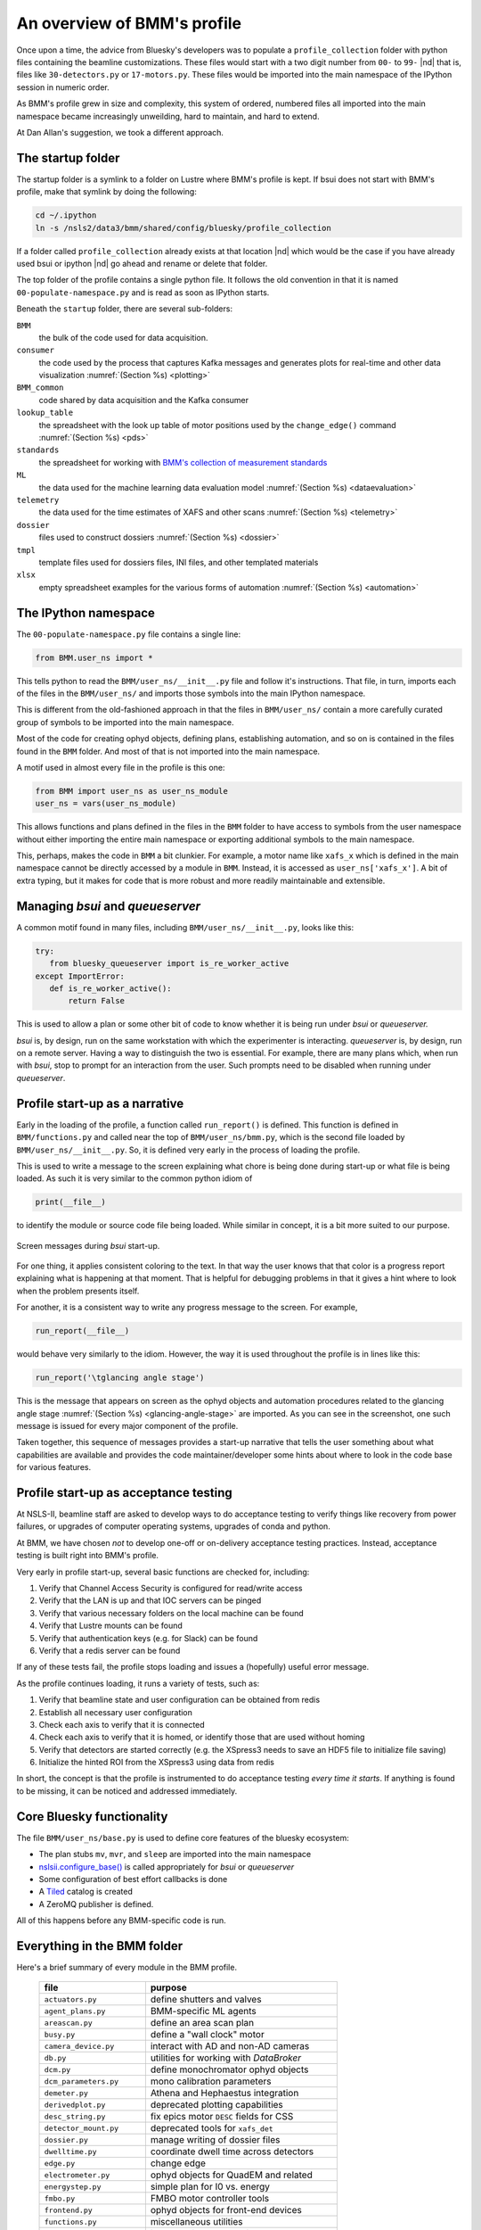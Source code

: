..
   This document was developed primarily by a NIST employee. Pursuant
   to title 17 United States Code Section 105, works of NIST employees
   are not subject to copyright protection in the United States. Thus
   this repository may not be licensed under the same terms as Bluesky
   itself.

   See the LICENSE file for details.

.. _profile:

An overview of BMM's profile
============================

Once upon a time, the advice from Bluesky's developers was to populate
a ``profile_collection`` folder with python files containing the
beamline customizations.  These files would start with a two digit
number from ``00-`` to ``99-`` |nd| that is, files like
``30-detectors.py`` or ``17-motors.py``.  These files would be
imported into the main namespace of the IPython session in
numeric order.

As BMM's profile grew in size and complexity, this system of ordered,
numbered files all imported into the main namespace became
increasingly unweilding, hard to maintain, and hard to extend.

At Dan Allan's suggestion, we took a different approach.

The startup folder
------------------

The startup folder is a symlink to a folder on Lustre where BMM's
profile is kept.  If bsui does not start with BMM's profile, make that
symlink by doing the following:

.. code-block:: sh

   cd ~/.ipython
   ln -s /nsls2/data3/bmm/shared/config/bluesky/profile_collection

If a folder called ``profile_collection`` already exists at that
location |nd| which would be the case if you have already used bsui
or ipython |nd| go ahead and rename or delete that folder.

The top folder of the profile contains a single python file.  It
follows the old convention in that it is named
``00-populate-namespace.py`` and is read as soon as IPython starts.

Beneath the ``startup`` folder, there are several sub-folders:

``BMM`` 
   the bulk of the code used for data acquisition.

``consumer``
   the code used by the process that captures Kafka messages and
   generates plots for real-time and other data visualization
   :numref:`(Section %s) <plotting>`

``BMM_common``
   code shared by data acquisition and the Kafka consumer

``lookup_table``
   the spreadsheet with the look up table of motor positions used by
   the ``change_edge()`` command :numref:`(Section %s) <pds>`

``standards``
   the spreadsheet for working with `BMM's collection of measurement
   standards <https://nsls-ii-bmm.github.io/bmm-standards/BMM-standards.html>`__

``ML``
   the data used for the machine learning data evaluation
   model :numref:`(Section %s) <dataevaluation>`

``telemetry``
   the data used for the time estimates of XAFS and other
   scans :numref:`(Section %s) <telemetry>`

``dossier``
   files used to construct dossiers :numref:`(Section %s) <dossier>`

``tmpl``
   template files used for dossiers files, INI files, and other
   templated materials

``xlsx``
   empty spreadsheet examples for the various forms of
   automation :numref:`(Section %s) <automation>`

.. todo:: Explain other three files in top folder.  Explain folder
	  above top folder.


The IPython namespace
---------------------

The ``00-populate-namespace.py`` file contains a single line:

.. sourcecode:: python

   from BMM.user_ns import *

This tells python to read the ``BMM/user_ns/__init__.py`` file and
follow it's instructions.  That file, in turn, imports each of the
files in the ``BMM/user_ns/`` and imports those symbols into the main
IPython namespace.

This is different from the old-fashioned approach in that the files in
``BMM/user_ns/`` contain a more carefully curated group of symbols to
be imported into the main namespace.

Most of the code for creating ophyd objects, defining plans,
establishing automation, and so on is contained in the files found in
the ``BMM`` folder.  And most of that is not imported into the main
namespace.

A motif used in almost every file in the profile is this one:

.. sourcecode:: python

   from BMM import user_ns as user_ns_module
   user_ns = vars(user_ns_module)

This allows functions and plans defined in the files in the ``BMM``
folder to have access to symbols from the user namespace without
either importing the entire main namespace or exporting additional
symbols to the main namespace.

This, perhaps, makes the code in ``BMM`` a bit clunkier.  For example,
a motor name like ``xafs_x`` which is defined in the main namespace
cannot be directly accessed by a module in ``BMM``.  Instead, it is
accessed as ``user_ns['xafs_x']``.  A bit of extra typing, but it
makes for code that is more robust and more readily maintainable and
extensible.


Managing *bsui* and *queueserver*
---------------------------------

A common motif found in many files, including
``BMM/user_ns/__init__.py``, looks like this:

.. sourcecode:: python

   try:
      from bluesky_queueserver import is_re_worker_active
   except ImportError:
      def is_re_worker_active():
          return False

This is used to allow a plan or some other bit of code to know whether
it is being run under *bsui* or *queueserver.*

*bsui* is, by design, run on the same workstation with which the
experimenter is interacting.  *queueserver* is, by design, run on a
remote server.  Having a way to distinguish the two is essential.  For
example, there are many plans which, when run with *bsui*, stop to
prompt for an interaction from the user.  Such prompts need to be
disabled when running under *queueserver*.


Profile start-up as a narrative
-------------------------------

Early in the loading of the profile, a function called
``run_report()`` is defined.  This function is defined in
``BMM/functions.py`` and called near the top of
``BMM/user_ns/bmm.py``, which is the second file loaded by 
``BMM/user_ns/__init__.py``.  So, it is defined very early in the
process of loading the profile.

This is used to write a message to the screen explaining what chore is
being done during start-up or what file is being loaded.  As such it
is very similar to the common python idiom of

.. sourcecode:: python

   print(__file__)

to identify the module or source code file being loaded.  While
similar in concept, it is a bit more suited to our purpose.

.. _fig-bsui_startup:
.. figure::  _images/bsui_startup.png
   :target: _images/bsui_startup.png
   :width: 80%
   :align: center

   Screen messages during *bsui* start-up.


For one thing, it applies consistent coloring to the text.  In that
way the user knows that that color is a progress report explaining
what is happening at that moment.  That is helpful for debugging
problems in that it gives a hint where to look when the problem
presents itself.

For another, it is a consistent way to write any progress message to
the screen.  For example,

.. sourcecode:: python

   run_report(__file__)

would behave very similarly to the idiom.  However, the way it is used
throughout the profile is in lines like this:

.. sourcecode:: python

   run_report('\tglancing angle stage')

This is the message that appears on screen as the ophyd objects and
automation procedures related to the glancing angle stage
:numref:`(Section %s) <glancing-angle-stage>` are imported.  As you
can see in the screenshot, one such message is issued for every major
component of the profile.

Taken together, this sequence of messages provides a start-up
narrative that tells the user something about what capabilities are
available and provides the code maintainer/developer some hints about
where to look in the code base for various features.


Profile start-up as acceptance testing
--------------------------------------

At NSLS-II, beamline staff are asked to develop ways to do acceptance
testing to verify things like recovery from power failures, or upgrades
of computer operating systems, upgrades of conda and python.

At BMM, we have chosen *not* to develop one-off or on-delivery
acceptance testing practices.  Instead, acceptance testing is built
right into BMM's profile.

Very early in profile start-up, several basic functions are checked
for, including:

#. Verify that Channel Access Security is configured for read/write
   access
#. Verify that the LAN is up and that IOC servers can be pinged
#. Verify that various necessary folders on the local machine can be
   found
#. Verify that Lustre mounts can be found
#. Verify that authentication keys (e.g. for Slack) can be found
#. Verify that a redis server can be found

If any of these tests fail, the profile stops loading and issues a
(hopefully) useful error message.

As the profile continues loading, it runs a variety of tests, such as:

#. Verify that beamline state and user configuration can be obtained
   from redis
#. Establish all necessary user configuration
#. Check each axis to verify that it is connected
#. Check each axis to verify that it is homed, or identify those that
   are used without homing
#. Verify that detectors are started correctly (e.g. the XSpress3
   needs to save an HDF5 file to initialize file saving)
#. Initialize the hinted ROI from the XSpress3 using data from redis

In short, the concept is that the profile is instrumented to do
acceptance testing *every time it starts*. If anything is found to be
missing, it can be noticed and addressed immediately.


Core Bluesky functionality
--------------------------

The file ``BMM/user_ns/base.py`` is used to define core features of
the bluesky ecosystem:

+ The plan stubs ``mv``, ``mvr``, and ``sleep`` are imported into the
  main namespace

+ `nslsii.configure_base()
  <https://github.com/NSLS-II/nslsii/blob/55fad71851d61eb7dbae9823d216296b072344fd/nslsii/__init__.py#L29>`__
  is called appropriately for *bsui* or *queueserver*

+ Some configuration of best effort callbacks is done

+ A `Tiled <https://blueskyproject.io/tiled/>`__ catalog is created

+ A ZeroMQ publisher is defined.

All of this happens before any BMM-specific code is run.


Everything in the BMM folder
----------------------------

Here's a brief summary of every module in the BMM profile.

   ============================   =============================================
    file                           purpose
   ============================   =============================================
    ``actuators.py``               define shutters and valves
    ``agent_plans.py``             BMM-specific ML agents
    ``areascan.py``                define an area scan plan
    ``busy.py``                    define a "wall clock" motor
    ``camera_device.py``           interact with AD and non-AD cameras 
    ``db.py``                      utilities for working with *DataBroker*
    ``dcm.py``                     define monochromator ophyd objects
    ``dcm_parameters.py``          mono calibration parameters
    ``demeter.py``                 Athena and Hephaestus integration
    ``derivedplot.py``             deprecated plotting capabilities
    ``desc_string.py``             fix epics motor ``DESC`` fields for CSS
    ``detector_mount.py``          deprecated tools for ``xafs_det``
    ``dossier.py``                 manage writing of dossier files
    ``dwelltime.py``               coordinate dwell time across detectors
    ``edge.py``                    change edge
    ``electrometer.py``            ophyd objects for QuadEM and related
    ``energystep.py``              simple plan for I0 vs. energy
    ``fmbo.py``                    FMBO motor controller tools
    ``frontend.py``                ophyd objects for front-end devices
    ``functions.py``               miscellaneous utilities
    ``gdrive.py``                  interact with Google drive
    ``glancing_angle.py``          define glancing angle stage + automation
    ``grid.py``                    generic grid automation
    ``handler.py``                 DataBroker handler for images
    ``kafka.py``                   Kafka producer for profile
    ``killswitch.py``              interact with FMBO controller kill switches
    ``lakeshore.py``               LakeShore temp. controller 
    ``larch_interface.py``         connect to Larch XAFS functionality
    ``linescans.py``               generic and specific motor scans
    ``linkam.py``                  Linkam stage temp. controller
    ``logging.py``                 various logging tools
    ``macrobuilder.py``            base class for automation
    ``metadata.py``                manage metadata
    ``mirror_trigonometry.py``     incomplete tools for mirrors and distances
    ``ml.py``                      data evaluation tools
    ``modes.py``                   manage lookup table and PDS modes
    ``mono_calibration.py``        energy calibration tools
    ``motor_status.py``            motor status reporting tools
    ``motors.py``                  ophyd objects for motors
    ``periodictable.py``           periodic table tools
    ``pilatus.py``                 Pilatus tools
    ``plans.py``                   simple plans, power cycle recovery plans
    ``prompt.py``                  customize IPython prompts
    ``purpose.py``                 deprecated
    ``raster.py``                  areascan measurement + dossier
    ``resting_state.py``           put beamline in a defined resting state
    ``rois.py``                    deprecated
    ``slits.py``                   ophyd objects and tools for BL slits
    ``struck.py``                  deprecated |nd| interact with Struck
    ``suspenders.py``              define suspenders
    ``telemetry.py``               tools for scan telemetry and time estimates
    ``timescan.py``                time sequence plan
    ``usb_camera.py``              interact with USB cameras
    ``user.py``                    define and manage the BMMuser object
    ``utilities.py``               inetract with BL EPS and utilities
    ``video.py``                   record videos from USB cameras
    ``wafer.py``                   tools for wafer samples
    ``wdywtd.py``                  deprecated user help tools
    ``webcam_device.py``           interact with Axis webcams
    ``wheel.py``                   tools for *ex situ* sample wheel
    ``workspace.py``               acceptance tests for working environment
    ``xafs.py``                    XAFS plan definition + dossier
    ``xafs_functions.py``          XAFS-related tools
    ``xdi.py``                     XDI formatting tools
    ``xspress3.py``                XSpress3 tools
    ``xspress3_1element.py``       customizations for 4 element detector
    ``xspress3_4element.py``       customizations for 1 element detector
   ============================   =============================================
